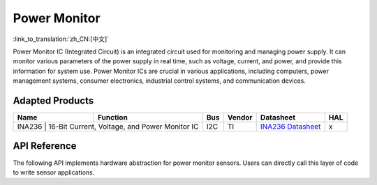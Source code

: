 **Power Monitor**
==================

:link_to_translation:`zh_CN:[中文]`

Power Monitor IC (Integrated Circuit) is an integrated circuit used for monitoring and managing power supply. It can monitor various parameters of the power supply in real time, such as voltage, current, and power, and provide this information for system use. Power Monitor ICs are crucial in various applications, including computers, power management systems, consumer electronics, industrial control systems, and communication devices.

Adapted Products
-----------------------

+----------+-------------------------------------------------+-----+------------+------------------------------------------------------------------------------------------------------+-----+
|   Name   |                    Function                     | Bus |   Vendor   |                                              Datasheet                                               | HAL |
+==========+=================================================+=====+============+======================================================================================================+=====+
| INA236 |  16-Bit Current, Voltage, and Power Monitor IC    | I2C |     TI     | `INA236 Datasheet <https://www.ti.com/lit/ds/symlink/ina236.pdf?ts=1716462373021>`_                  |  x  |
+----------+-------------------------------------------------+-----+------------+------------------------------------------------------------------------------------------------------+-----+

API Reference
--------------------

The following API implements hardware abstraction for power monitor sensors. Users can directly call this layer of code to write sensor applications.

.. include-build-file:: inc/ina236.inc